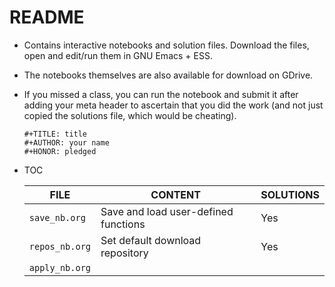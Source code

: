 #+AUTHOR: Marcus Birkenkrahe
#+SUBTITLE: practice directory DSC 205 Spring 2022
#+STARTUP:overview hideblocks
#+OPTIONS: toc:nil num:nil ^:nil
* README

  * Contains interactive notebooks and solution files. Download the
    files, open and edit/run them in GNU Emacs + ESS.

  * The notebooks themselves are also available for download on
    GDrive.

  * If you missed a class, you can run the notebook and submit it
    after adding your meta header to ascertain that you did the work
    (and not just copied the solutions file, which would be cheating).

    #+begin_example
      #+TITLE: title
      #+AUTHOR: your name
      #+HONOR: pledged
    #+end_example

  * TOC

    | FILE           | CONTENT                              | SOLUTIONS |
    |----------------+--------------------------------------+-----------|
    | ~save_nb.org~  | Save and load user-defined functions | Yes       |
    | ~repos_nb.org~ | Set default download repository      | Yes       |
    | ~apply_nb.org~ |                                      |           |
